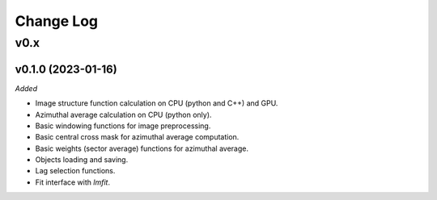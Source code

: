
Change Log
==========

v0.x
----

v0.1.0 (2023-01-16)
^^^^^^^^^^^^^^^^^^^

*Added*

* Image structure function calculation on CPU (python and C++) and GPU.
* Azimuthal average calculation on CPU (python only).
* Basic windowing functions for image preprocessing.
* Basic central cross mask for azimuthal average computation.
* Basic weights (sector average) functions for azimuthal average.
* Objects loading and saving.
* Lag selection functions.
* Fit interface with `lmfit`.

.. *Changed*

.. *Fixed*

.. *Deprecated*

.. *Removed*
